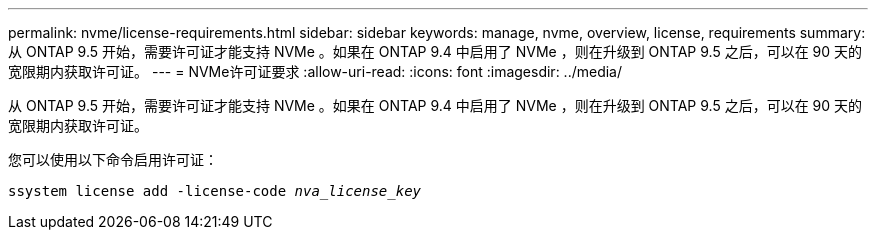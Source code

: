---
permalink: nvme/license-requirements.html 
sidebar: sidebar 
keywords: manage, nvme, overview, license, requirements 
summary: 从 ONTAP 9.5 开始，需要许可证才能支持 NVMe 。如果在 ONTAP 9.4 中启用了 NVMe ，则在升级到 ONTAP 9.5 之后，可以在 90 天的宽限期内获取许可证。 
---
= NVMe许可证要求
:allow-uri-read: 
:icons: font
:imagesdir: ../media/


[role="lead"]
从 ONTAP 9.5 开始，需要许可证才能支持 NVMe 。如果在 ONTAP 9.4 中启用了 NVMe ，则在升级到 ONTAP 9.5 之后，可以在 90 天的宽限期内获取许可证。

您可以使用以下命令启用许可证：

`ssystem license add -license-code _nva_license_key_`
